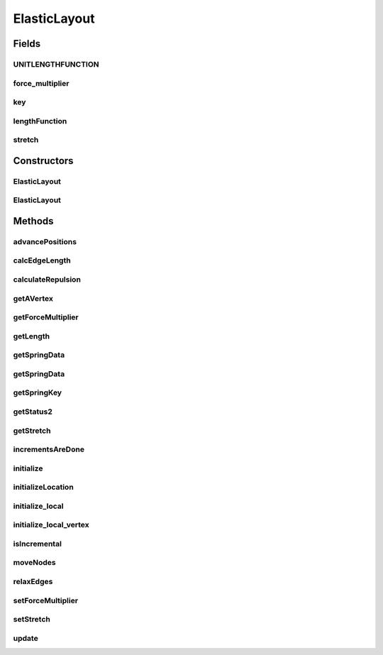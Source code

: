 .. java:import:: java.awt Dimension

.. java:import:: java.awt.event ComponentAdapter

.. java:import:: java.awt.event ComponentEvent

.. java:import:: java.awt.geom Point2D

.. java:import:: java.util ConcurrentModificationException

.. java:import:: java.util Iterator

.. java:import:: edu.uci.ics.jung.graph Edge

.. java:import:: edu.uci.ics.jung.graph Graph

.. java:import:: edu.uci.ics.jung.graph Vertex

.. java:import:: edu.uci.ics.jung.utils Pair

.. java:import:: edu.uci.ics.jung.utils UserData

.. java:import:: edu.uci.ics.jung.visualization AbstractLayout

.. java:import:: edu.uci.ics.jung.visualization Coordinates

.. java:import:: edu.uci.ics.jung.visualization LayoutMutable

ElasticLayout
=============

.. java:package:: ca.nengo.ui.lib.util
   :noindex:

.. java:type:: public class ElasticLayout extends AbstractLayout implements LayoutMutable

   The SpringLayout package represents a visualization of a set of nodes. The SpringLayout, which is initialized with a Graph, assigns X/Y locations to each node. When called \ ``relax()``\ , the SpringLayout moves the visualization forward one step.

   Modified by ShuWu to dimensionless layout

   :author: Danyel Fisher, Joshua O'Madadhain

Fields
------
UNITLENGTHFUNCTION
^^^^^^^^^^^^^^^^^^

.. java:field:: public static final LengthFunction UNITLENGTHFUNCTION
   :outertype: ElasticLayout

force_multiplier
^^^^^^^^^^^^^^^^

.. java:field:: protected double force_multiplier
   :outertype: ElasticLayout

key
^^^

.. java:field::  Object key
   :outertype: ElasticLayout

lengthFunction
^^^^^^^^^^^^^^

.. java:field:: protected LengthFunction lengthFunction
   :outertype: ElasticLayout

stretch
^^^^^^^

.. java:field:: protected double stretch
   :outertype: ElasticLayout

Constructors
------------
ElasticLayout
^^^^^^^^^^^^^

.. java:constructor:: public ElasticLayout(Graph g)
   :outertype: ElasticLayout

   Constructor for a SpringLayout for a raw graph with associated dimension--the input knows how big the graph is. Defaults to the unit length function.

ElasticLayout
^^^^^^^^^^^^^

.. java:constructor:: public ElasticLayout(Graph g, LengthFunction f)
   :outertype: ElasticLayout

   Constructor for a SpringLayout for a raw graph with associated component.

   :param g: the input Graph
   :param f: the length function

Methods
-------
advancePositions
^^^^^^^^^^^^^^^^

.. java:method:: public void advancePositions()
   :outertype: ElasticLayout

   Relaxation step. Moves all nodes a smidge.

calcEdgeLength
^^^^^^^^^^^^^^

.. java:method:: protected void calcEdgeLength(SpringEdgeData sed, LengthFunction f)
   :outertype: ElasticLayout

calculateRepulsion
^^^^^^^^^^^^^^^^^^

.. java:method:: protected void calculateRepulsion()
   :outertype: ElasticLayout

getAVertex
^^^^^^^^^^

.. java:method:: protected Vertex getAVertex(Edge e)
   :outertype: ElasticLayout

getForceMultiplier
^^^^^^^^^^^^^^^^^^

.. java:method:: public double getForceMultiplier()
   :outertype: ElasticLayout

   :return: the current value for the edge length force multiplier

   **See also:** :java:ref:`.setForceMultiplier(double)`

getLength
^^^^^^^^^

.. java:method:: public double getLength(Edge e)
   :outertype: ElasticLayout

getSpringData
^^^^^^^^^^^^^

.. java:method:: public SpringEdgeData getSpringData(Edge e)
   :outertype: ElasticLayout

getSpringData
^^^^^^^^^^^^^

.. java:method:: public SpringVertexData getSpringData(Vertex v)
   :outertype: ElasticLayout

getSpringKey
^^^^^^^^^^^^

.. java:method:: public Object getSpringKey()
   :outertype: ElasticLayout

getStatus2
^^^^^^^^^^

.. java:method:: public String getStatus2()
   :outertype: ElasticLayout

   Returns the status.

getStretch
^^^^^^^^^^

.. java:method:: public double getStretch()
   :outertype: ElasticLayout

   :return: the current value for the stretch parameter

   **See also:** :java:ref:`.setStretch(double)`

incrementsAreDone
^^^^^^^^^^^^^^^^^

.. java:method:: public boolean incrementsAreDone()
   :outertype: ElasticLayout

   For now, we pretend it never finishes.

initialize
^^^^^^^^^^

.. java:method:: public void initialize()
   :outertype: ElasticLayout

   New initializer for layout of unbounded size

initializeLocation
^^^^^^^^^^^^^^^^^^

.. java:method:: @Override protected void initializeLocation(Vertex v, Coordinates coord, Dimension d)
   :outertype: ElasticLayout

initialize_local
^^^^^^^^^^^^^^^^

.. java:method:: protected void initialize_local()
   :outertype: ElasticLayout

initialize_local_vertex
^^^^^^^^^^^^^^^^^^^^^^^

.. java:method:: protected void initialize_local_vertex(Vertex v)
   :outertype: ElasticLayout

   (non-Javadoc)

   **See also:** :java:ref:`edu.uci.ics.jung.visualization.AbstractLayout.initialize_local_vertex(edu.uci.ics.jung.graph.Vertex)`

isIncremental
^^^^^^^^^^^^^

.. java:method:: public boolean isIncremental()
   :outertype: ElasticLayout

   This one is an incremental visualization

moveNodes
^^^^^^^^^

.. java:method:: protected void moveNodes()
   :outertype: ElasticLayout

relaxEdges
^^^^^^^^^^

.. java:method:: protected void relaxEdges()
   :outertype: ElasticLayout

setForceMultiplier
^^^^^^^^^^^^^^^^^^

.. java:method:: public void setForceMultiplier(double force)
   :outertype: ElasticLayout

   Sets the force multiplier for this instance. This value is used to specify how strongly an edge "wants" to be its default length (higher values indicate a greater attraction for the default length), which affects how much its endpoints move at each timestep. The default value is 1/3. A value of 0 turns off any attempt by the layout to cause edges to conform to the default length. Negative values cause long edges to get longer and short edges to get shorter; use at your own risk.

setStretch
^^^^^^^^^^

.. java:method:: public void setStretch(double stretch)
   :outertype: ElasticLayout

   Sets the stretch parameter for this instance. This value specifies how much the degrees of an edge's incident vertices should influence how easily the endpoints of that edge can move (that is, that edge's tendency to change its length).

   The default value is 0.70. Positive values less than 1 cause high-degree vertices to move less than low-degree vertices, and values > 1 cause high-degree vertices to move more than low-degree vertices. Negative values will have unpredictable and inconsistent results.

   :param stretch:

update
^^^^^^

.. java:method:: public void update()
   :outertype: ElasticLayout

   **See also:** :java:ref:`edu.uci.ics.jung.visualization.LayoutMutable.update()`

